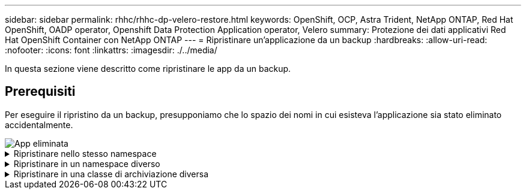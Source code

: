---
sidebar: sidebar 
permalink: rhhc/rhhc-dp-velero-restore.html 
keywords: OpenShift, OCP, Astra Trident, NetApp ONTAP, Red Hat OpenShift, OADP operator, Openshift Data Protection Application operator, Velero 
summary: Protezione dei dati applicativi Red Hat OpenShift Container con NetApp ONTAP 
---
= Ripristinare un'applicazione da un backup
:hardbreaks:
:allow-uri-read: 
:nofooter: 
:icons: font
:linkattrs: 
:imagesdir: ./../media/


[role="lead"]
In questa sezione viene descritto come ripristinare le app da un backup.



== Prerequisiti

Per eseguire il ripristino da un backup, presupponiamo che lo spazio dei nomi in cui esisteva l'applicazione sia stato eliminato accidentalmente.

image::redhat_openshift_OADP_app_deleted_image1.png[App eliminata]

.Ripristinare nello stesso namespace
[%collapsible]
====
Per eseguire il ripristino dal backup appena creato, è necessario creare una risorsa personalizzata di ripristino (CR). Dobbiamo fornirgli un nome, fornire il nome del backup da cui eseguire il ripristino e impostare su true. È possibile impostare parametri aggiuntivi come illustrato nella link:https://docs.openshift.com/container-platform/4.14/backup_and_restore/application_backup_and_restore/backing_up_and_restoring/restoring-applications.html["documentazione"]. Fare clic sul pulsante Crea.

image::redhat_openshift_OADP_restore_image1.jpg[Crea ripristino CR]

....
apiVersion: velero.io/v1
kind: Restore
apiVersion: velero.io/v1
metadata:
  name: restore
  namespace: openshift-adp
spec:
  backupName: backup-postgresql-ontaps3
  restorePVs: true
....
Quando la fase viene visualizzata come completata, è possibile vedere che l'app è stata ripristinata allo stato in cui è stata scattata l'istantanea. L'applicazione viene ripristinata nello stesso spazio dei nomi.

image::redhat_openshift_OADP_restore_image2.jpg[Ripristino completato]

image::redhat_openshift_OADP_restore_image2a.png[Ripristinato nello stesso namespace]

====
.Ripristinare in un namespace diverso
[%collapsible]
====
Per ripristinare l'app in uno spazio dei nomi diverso, è possibile fornire un namespaceMapping nella definizione yaml di Restore CR.

Il seguente file yaml di esempio crea una CR di ripristino per ripristinare un'app e la relativa memoria persistente dallo spazio dei nomi postgresql al nuovo spazio dei nomi postgresql-ripristinato.

....
apiVersion: velero.io/v1
kind: Restore
metadata:
  name: restore-to-different-ns
  namespace: openshift-adp
spec:
  backupName: backup-postgresql-ontaps3
  restorePVs: true
  includedNamespaces:
  - postgresql
  namespaceMapping:
    postgresql: postgresql-restored
....
Quando la fase viene visualizzata come completata, è possibile vedere che l'app è stata ripristinata allo stato in cui è stata scattata l'istantanea. L'app viene ripristinata in uno spazio dei nomi diverso, come specificato in yaml.

image::redhat_openshift_OADP_restore_image3.png[Ripristino completato in un nuovo namespace]

====
.Ripristinare in una classe di archiviazione diversa
[%collapsible]
====
Velero fornisce una capacità generica di modificare le risorse durante il ripristino specificando le patch json. Le patch json vengono applicate alle risorse prima di essere ripristinate. Le patch json sono specificate in una configmap e la configmap è referenziata nel comando restore. Questa funzione consente di eseguire il ripristino utilizzando una classe di archiviazione diversa.

Nell'esempio seguente, l'applicazione, in fase di implementazione, utilizza ontap-nas come classe di storage per i propri volumi persistenti. Viene creato un backup dell'applicazione denominata backup-postgresql-ontaps3.

image::redhat_openshift_OADP_restore_image4.png[VM che utilizzano ontap-nas]

image::redhat_openshift_OADP_restore_image5.png[Backup ontap-nas VM]

Simula una perdita dell'app disinstallando l'app.

Per ripristinare la macchina virtuale utilizzando una classe di storage diversa, ad esempio ontap-nas-eco storage, devi effettuare i due seguenti passaggi:

**Passo 1**

Creare una mappa di configurazione (console) nello spazio dei nomi openshift-adp come segue: Inserire i dettagli come mostrato nella schermata: Selezionare namespace : openshift-adp Nome: Change-ontap-sc (può essere qualsiasi nome) chiave: Change-ontap-sc-config.yaml: Valore:

....
version: v1
resourceModifierRules:
- conditions:
     groupResource: persistentvolumeclaims
     resourceNameRegex: "data-postgresql*"
     namespaces:
     - postgresql
  patches:
  - operation: replace
    path: "/spec/storageClassName"
    value: "ontap-nas-eco"
....
image::redhat_openshift_OADP_restore_image6.png[interfaccia utente della mappa di configurazione]

L'oggetto della mappa di configurazione risultante dovrebbe essere simile al seguente (CLI):

image::redhat_openshift_OADP_restore_image7.png[Config map CLI]

Questa mappa di configurazione applicherà la regola del modificatore di risorse quando viene creato il ripristino. Verrà applicata una patch per sostituire il nome della classe storage in ontap-nas-eco per tutte le richieste di volume persistenti a partire da rhel.

**Passo 2**

Per ripristinare la macchina virtuale, utilizzare il seguente comando dall'interfaccia CLI di Velero:

....

#velero restore create restore1 --from-backup backup1 --resource-modifier-configmap change-storage-class-config -n openshift-adp
....
L'applicazione viene ripristinata con lo stesso namespace con le persistenti richieste di volume create utilizzando la classe di storage ontap-nas-eco.

image::redhat_openshift_OADP_restore_image8.png[Ripristino ontap-nas-eco delle macchine virtuali]

====